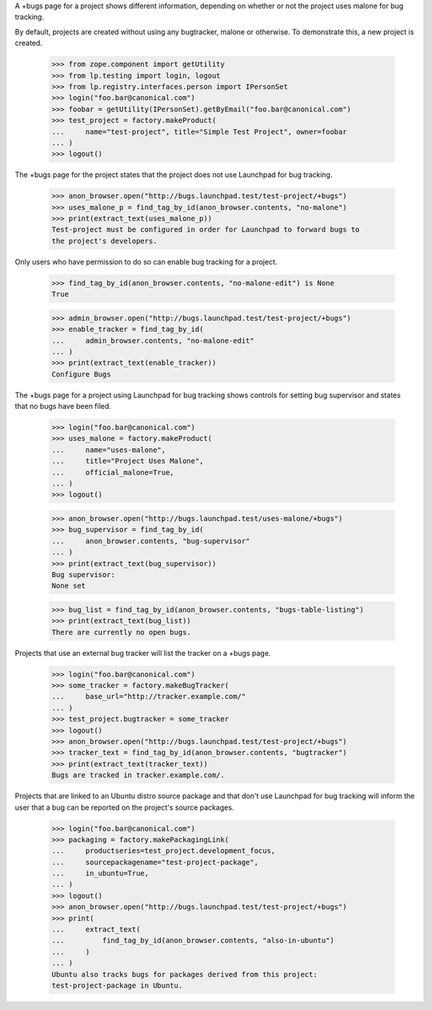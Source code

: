 A +bugs page for a project shows different information, depending
on whether or not the project uses malone for bug tracking.

By default, projects are created without using any bugtracker, malone
or otherwise.  To demonstrate this, a new project is created.

    >>> from zope.component import getUtility
    >>> from lp.testing import login, logout
    >>> from lp.registry.interfaces.person import IPersonSet
    >>> login("foo.bar@canonical.com")
    >>> foobar = getUtility(IPersonSet).getByEmail("foo.bar@canonical.com")
    >>> test_project = factory.makeProduct(
    ...     name="test-project", title="Simple Test Project", owner=foobar
    ... )
    >>> logout()

The +bugs page for the project states that the project does
not use Launchpad for bug tracking.

    >>> anon_browser.open("http://bugs.launchpad.test/test-project/+bugs")
    >>> uses_malone_p = find_tag_by_id(anon_browser.contents, "no-malone")
    >>> print(extract_text(uses_malone_p))
    Test-project must be configured in order for Launchpad to forward bugs to
    the project's developers.

Only users who have permission to do so can enable bug tracking
for a project.

    >>> find_tag_by_id(anon_browser.contents, "no-malone-edit") is None
    True

    >>> admin_browser.open("http://bugs.launchpad.test/test-project/+bugs")
    >>> enable_tracker = find_tag_by_id(
    ...     admin_browser.contents, "no-malone-edit"
    ... )
    >>> print(extract_text(enable_tracker))
    Configure Bugs

The +bugs page for a project using Launchpad for bug tracking
shows controls for setting bug supervisor and states that no
bugs have been filed.

    >>> login("foo.bar@canonical.com")
    >>> uses_malone = factory.makeProduct(
    ...     name="uses-malone",
    ...     title="Project Uses Malone",
    ...     official_malone=True,
    ... )
    >>> logout()

    >>> anon_browser.open("http://bugs.launchpad.test/uses-malone/+bugs")
    >>> bug_supervisor = find_tag_by_id(
    ...     anon_browser.contents, "bug-supervisor"
    ... )
    >>> print(extract_text(bug_supervisor))
    Bug supervisor:
    None set

    >>> bug_list = find_tag_by_id(anon_browser.contents, "bugs-table-listing")
    >>> print(extract_text(bug_list))
    There are currently no open bugs.

Projects that use an external bug tracker will list the tracker on a
+bugs page.

    >>> login("foo.bar@canonical.com")
    >>> some_tracker = factory.makeBugTracker(
    ...     base_url="http://tracker.example.com/"
    ... )
    >>> test_project.bugtracker = some_tracker
    >>> logout()
    >>> anon_browser.open("http://bugs.launchpad.test/test-project/+bugs")
    >>> tracker_text = find_tag_by_id(anon_browser.contents, "bugtracker")
    >>> print(extract_text(tracker_text))
    Bugs are tracked in tracker.example.com/.

Projects that are linked to an Ubuntu distro source package and that
don't use Launchpad for bug tracking will inform the user that a bug can
be reported on the project's source packages.

    >>> login("foo.bar@canonical.com")
    >>> packaging = factory.makePackagingLink(
    ...     productseries=test_project.development_focus,
    ...     sourcepackagename="test-project-package",
    ...     in_ubuntu=True,
    ... )
    >>> logout()
    >>> anon_browser.open("http://bugs.launchpad.test/test-project/+bugs")
    >>> print(
    ...     extract_text(
    ...         find_tag_by_id(anon_browser.contents, "also-in-ubuntu")
    ...     )
    ... )
    Ubuntu also tracks bugs for packages derived from this project:
    test-project-package in Ubuntu.
